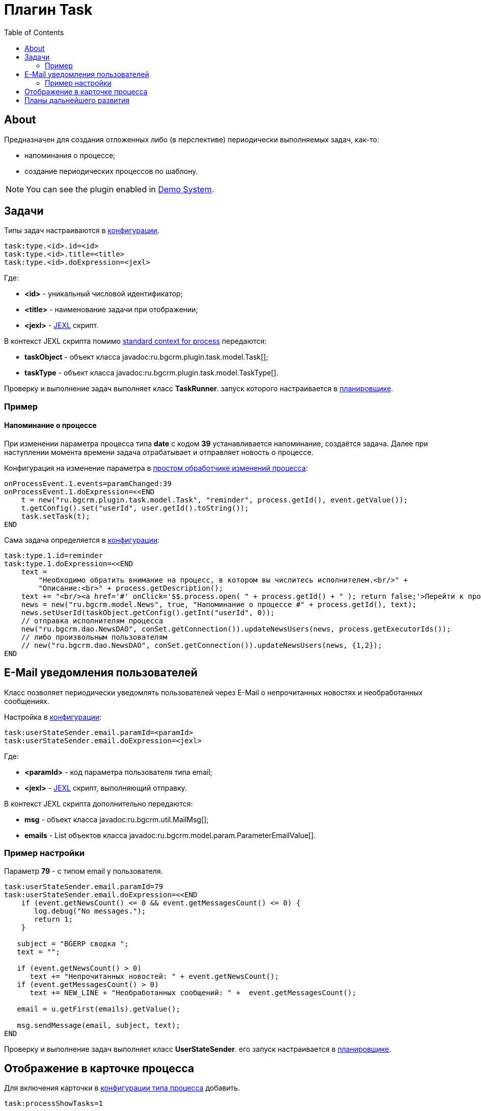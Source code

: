 = Плагин Task
:toc:

[[about]]
== About
Предназначен для создания отложенных либо (в перспективе) периодически выполняемых задач, как-то:
[square]
* напоминания о процессе;
* создание периодических процессов по шаблону.

NOTE: You can see the plugin enabled in <<../../kernel/install.adoc#demo, Demo System>>.

[[config]]
== Задачи
Типы задач настраиваются в <<../../kernel/setup.adoc#config, конфигурации>>.
[source, options="nowrap"]
----
task:type.<id>.id=<id>
task:type.<id>.title=<title>
task:type.<id>.doExpression=<jexl>
----
Где:
[square]
* *<id>* - уникальный числовой идентификатор;
* *<title>* - наименование задачи при отображении;
* *<jexl>* - <<../../kernel/extension.adoc#jexl, JEXL>> скрипт.

В контекст JEXL скрипта помимо <<../../kernel/extension.adoc#jexl-process-context, standard context for process>> передаются:
[square]
* *taskObject* - объект класса javadoc:ru.bgcrm.plugin.task.model.Task[];
* *taskType* - объект класса javadoc:ru.bgcrm.plugin.task.model.TaskType[].

Проверку и выполнение задач выполняет класс *TaskRunner*.
запуск которого настраивается в <<../../kernel/setup.adoc#scheduler, планировщике>>.

[[example]]
=== Пример
==== Напоминание о процессе
При изменении параметра процесса типа *date* с кодом *39* устанавливается напоминание, создаётся задача.
Далее при наступлении момента времени задача отрабатывает и отправляет новость о процессе.

Конфигурация на изменение параметра в <<../../kernel/process/processing.adoc#, простом обработчике изменений процесса>>:
----
onProcessEvent.1.events=paramChanged:39
onProcessEvent.1.doExpression=<<END
    t = new("ru.bgcrm.plugin.task.model.Task", "reminder", process.getId(), event.getValue());
    t.getConfig().set("userId", user.getId().toString());
    task.setTask(t);
END
----

Сама задача определяется в <<../../kernel/setup.adoc#config, конфигурации>>:
----
task:type.1.id=reminder
task:type.1.doExpression=<<END
    text =
        "Необходимо обратить внимание на процесс, в котором вы числитесь исполнителем.<br/>" +
        "Описание:<br>" + process.getDescription();
    text += "<br/><a href='#' onClick='$$.process.open( " + process.getId() + " ); return false;'>Перейти к процессу</a>";
    news = new("ru.bgcrm.model.News", true, "Напоминание о процессе #" + process.getId(), text);
    news.setUserId(taskObject.getConfig().getInt("userId", 0));
    // отправка исполнителям процесса
    new("ru.bgcrm.dao.NewsDAO", conSet.getConnection()).updateNewsUsers(news, process.getExecutorIds());
    // либо произвольным пользователям
    // new("ru.bgcrm.dao.NewsDAO", conSet.getConnection()).updateNewsUsers(news, {1,2});
END
----

[[user-email-state-sender]]
== E-Mail уведомления пользователей
Класс позволяет периодически уведомлять пользователей через E-Mail о непрочитанных новостях и необработанных сообщениях.

Настройка в <<../../kernel/setup.adoc#config, конфигурации>>:
----
task:userStateSender.email.paramId=<paramId>
task:userStateSender.email.doExpression=<jexl>
----
Где:
[square]
* *<paramId>* - код параметра пользователя типа email;
* *<jexl>* - <<../../kernel/extension.adoc#jexl, JEXL>> скрипт, выполняющий отправку.

В контекст JEXL скрипта дополнительно передаются:
[square]
* *msg* - объект класса javadoc:ru.bgcrm.util.MailMsg[];
* *emails* - List объектов класса javadoc:ru.bgcrm.model.param.ParameterEmailValue[].

=== Пример настройки
Параметр *79* - с типом email у пользователя.
----
task:userStateSender.email.paramId=79
task:userStateSender.email.doExpression=<<END
    if (event.getNewsCount() <= 0 && event.getMessagesCount() <= 0) {
       log.debug("No messages.");
       return 1;
    }

   subject = "BGERP cводка ";
   text = "";

   if (event.getNewsCount() > 0)
      text += "Непрочитанных новостей: " + event.getNewsCount();
   if (event.getMessagesCount() > 0)
      text += NEW_LINE + "Необработанных сообщений: " +  event.getMessagesCount();

   email = u.getFirst(emails).getValue();

   msg.sendMessage(email, subject, text);
END
----

Проверку и выполнение задач выполняет класс *UserStateSender*.
его запуск настраивается в <<../../kernel/setup.adoc#scheduler, планировщике>>.

== Отображение в карточке процесса
Для включения карточки в <<../../kernel/process/index.adoc#setup-type, конфигурации типа процесса>> добавить.
----
task:processShowTasks=1
----

image::_res/process_tasks.png[width=600px]

[[dev-plan]]
== Планы дальнейшего развития
Задачи могут исполняться многократно по расписанию.
Для этого в редакторе карточки процесса будет реализован визуальный редактор.
После первого выполнения задача будет не помечаться исполненной, а ставить дату следующего выполнения.
Такие задачи смогут быть использованы, например, для клонирования регулярных процессов по расписанию.


